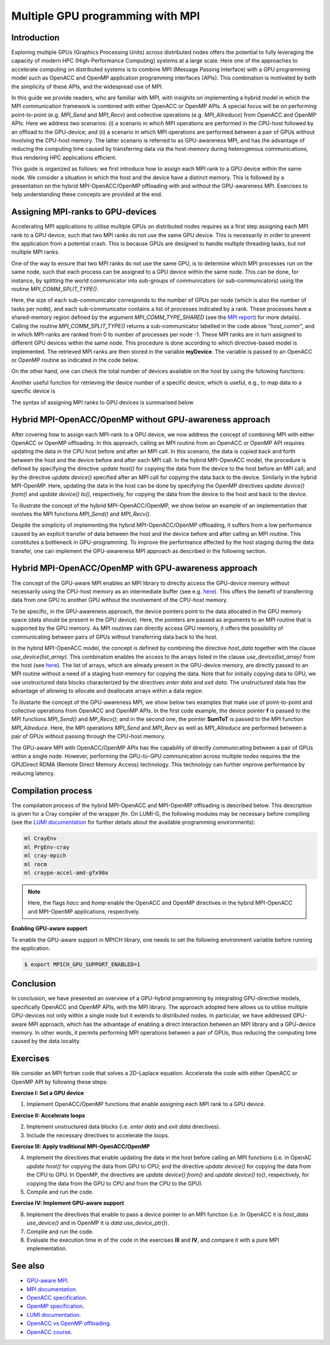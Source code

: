 .. _multiple-gpus:

Multiple GPU programming with MPI
=================================

.. questions::

   - q1
   - q2

.. objectives::

   - To learn about combining MPI with either OpenACC or OpenMP offloading
   - To learn about implementing GPU-awareness MPI approach 

.. instructor-note::

   - 30 min teaching
   - 20 min exercises

Introduction
------------

Exploring multiple GPUs (Graphics Processing Units) across distributed nodes offers the potential to fully leveraging the capacity of modern HPC (High-Performance Computing) systems at a large scale. Here one of the approaches to accelerate computing on distributed systems is to combine MPI (Message Passing Interface) with a GPU programming model such as OpenACC and OpenMP application programming interfaces (APIs). This combination is motivated by both the simplicity of these APIs, and the widespread use of MPI.   

In this guide we provide readers, who are familiar with MPI, with insighits on implementing a hybrid model in which the MPI communication framework is combined with either OpenACC or OpenMP APIs. A special focus will be on performing point-to-point (e.g. `MPI_Send` and `MPI_Recv`) and collective operations (e.g. `MPI_Allreduce`) from OpenACC and OpenMP APIs. Here we address two scenarios: (i) a scenario in which MPI operations are performed in the CPU-host followed by an offload to the GPU-device; and (ii) a scenario in which MPI operations are performed between a pair of GPUs without involving the CPU-host memory. The latter scenario is referred to as GPU-awareness MPI, and has the advantage of reducing the computing time caused by transferring data via the host-memory during heterogenous communications, thus rendering HPC applications efficient. 

This guide is organized as follows: we first introduce how to assign each MPI rank to a GPU device within the same node. We consider a situation in which the host and the device have a distinct memory. This is followed by a presentation on the hybrid MPI-OpenACC/OpenMP offloading with and without the GPU-awareness MPI. Exercises to help understanding these concepts are provided at the end.

Assigning MPI-ranks to GPU-devices
----------------------------------

Accelerating MPI applications to utilise multiple GPUs on distributed nodes requires as a first step assigning each MPI rank to a GPU device, such that two MPI ranks do not use the same GPU device. This is necessarily in order to prevent the application from a potential crash. This is because GPUs are designed to handle multiple threading tasks, but not multiple MPI ranks. 

One of the way to ensure that two MPI ranks do not use the same GPU, is to determine which MPI processes run on the same node, such that each process can be assigned to a GPU device within the same node. This can be done, for instance, by splitting the world communicator into sub-groups of communicators (or sub-communicators) using the routine `MPI_COMM_SPLIT_TYPE()`. 

.. challenge:: Example: ``Assign device``

   .. tabs::

      .. tab:: MPI-OpenACC

         .. literalinclude:: examples/mpi_acc/assignDevice_acc.f90
                     :language: fortran
                     :emphasize-lines: 27-29
		     
      .. tab:: MPI-OpenMP

         .. literalinclude:: examples/mpi_omp/assignDevice_omp.f90
                     :language: fortran
                     :emphasize-lines: 27-29		     


Here, the size of each sub-communicator corresponds to the number of GPUs per node 
(which is also the number of tasks per node), and each sub-communicator contains a 
list of processes indicated by a rank. These processes have a shared-memory region 
defined by the argument `MPI_COMM_TYPE_SHARED` (see the 
`MPI report <https://www.mpi-forum.org/docs/mpi-4.0/mpi40-report.pdf>`_) for more details). 
Calling the routine `MPI_COMM_SPLIT_TYPE()` returns a sub-communicator labelled in 
the code above *”host_comm”*, and in which MPI-ranks are ranked from 0 to number of 
processes per node -1. These MPI ranks are in turn assigned to different GPU devices 
within the same node. This procedure is done according to which directive-based model 
is implemented. The retrieved MPI ranks are then stored in the variable **myDevice**. 
The variable is passed to an OpenACC or OpenMP routine as indicated in the code below. 

.. tabs::

   .. tab:: OpenACC

      .. code-block:: fortran

         ! Set a device number in OpenACC
         acc_set_device_num(myDevice, acc_get_device_type())

   .. tab:: OpenMP

      .. code-block:: fortran

         ! Set a device number in OpenMP 
         omp_set_default_device(myDevice)


On the other hand, one can check the total number of devices available on the host by 
using the following functions:

.. challenge:: Example: ``number of devices``

   .. tabs::

      .. tab:: OpenACC
      
      	.. code-block:: fortran

           ! Returns the number of devices available for offloading
           acc_get_num_devices(acc_get_device_type())

      .. tab:: OpenMP
      
      	.. code-block:: fortran

           ! Returns the number of devices available for offloading
           omp_get_num_devices()

	 
Another useful function for retrieving the device number of a specific device, which is useful, e.g., to map data to a specific device is
	
.. tabs::

   .. tab:: OpenACC
     
      .. code-block:: fortran
 	
         acc_get_device_num()

   .. tab:: OpenMP

      .. code-block:: fortran
	 
       	 omp_get_device_num()

The syntax of assigning MPI ranks to GPU devices is summarised below

.. challenge:: Example: ``Set device``

   .. tabs::

      .. tab:: MPI-OpenACC
	 
         .. literalinclude:: examples/mpi_acc/assignDevice_acc.f90
                     :language: fortran
                     :emphasize-lines: 1,54

      .. tab:: MPI-OpenMP
	 
         .. literalinclude:: examples/mpi_omp/assignDevice_omp.f90
                     :language: fortran
                     :emphasize-lines: 1,54


Hybrid MPI-OpenACC/OpenMP without GPU-awareness approach
--------------------------------------------------------

After covering how to assign each MPI-rank to a GPU device, we now address the concept of 
combining MPI with either OpenACC or OpenMP offloading. In this approach, calling an MPI 
routine from an OpenACC or OpenMP API requires updating the data in the CPU host before and 
after an MPI call. In this scenario, the data is copied back and forth between the host and 
the device before and after each MPI call. In the hybrid MPI-OpenACC model, the procedure is 
defined by specifying the directive `update host()` for copying the data from the device to the 
host before an MPI call; and by the directive `update device()` specified after an MPI call for 
copying the data back to the device. Similarly in the hybrid MPI-OpenMP. Here, updating 
the data in the host can be done by specifying the OpenMP directives `update device() from()` 
and `update device() to()`, respectively, for copying the data from the device to the host 
and back to the device.

To illustrate the concept of the hybrid MPI-OpenACC/OpenMP, we show below an example of an 
implementation that involves the MPI functions `MPI_Send()` and `MPI_Recv()`.

.. challenge:: Example: ``Update host/device directives``

   .. tabs::

      .. tab:: MPI-OpenACC
	 
         .. literalinclude:: examples/mpi_acc/mpiacc.f90
                     :language: fortran
                     :emphasize-lines: 67,79

      .. tab:: MPI-OpenMP

         .. literalinclude:: examples/mpi_omp/mpiomp.f90
                     :language: fortran
                     :emphasize-lines: 68,80

Despite the simplicity of implementing the hybrid MPI-OpenACC/OpenMP offloading, it suffers 
from a low performance caused by an explicit transfer of data between the host and the device 
before and after calling an MPI routine. This constitutes a bottleneck in GPU-programming. 
To improve the performance affected by the host staging during the data transfer, one can 
implement the GPU-awareness MPI approach as described in the following section.
	  
Hybrid MPI-OpenACC/OpenMP with GPU-awareness approach 
-----------------------------------------------------

The concept of the GPU-aware MPI enables an MPI library to directly access the GPU-device 
memory without necessarily using the CPU-host memory as an intermediate buffer (see e.g. 
`here <https://docs.open-mpi.org/en/v5.0.0rc9/networking/cuda.html>`__). This offers the 
benefit of transferring data from one GPU to another GPU without the involvement of the 
CPU-host memory.
	  
To be specific, in the GPU-awareness approach, the device pointers point to the data 
allocated in the GPU memory space (data should be present in the GPU device). Here, the 
pointers are passed as arguments to an MPI routine that is supported by the GPU memory. 
As MPI routines can directly access GPU memory, it offers the possibility of communicating 
between pairs of GPUs without transferring data back to the host. 

In the hybrid MPI-OpenACC model, the concept is defined by combining the directive `host_data` 
together with the clause `use_device(list_array)`. This combination enables the access to 
the arrays listed in the clause `use_device(list_array)` from the host 
(see `here <https://www.openacc.org/sites/default/files/inline-images/Specification/OpenACC-3.2-final.pdf>`__). 
The list of arrays, which are already present in the GPU-device memory, are directly 
passed to an MPI routine without a need of a staging host-memory for copying the data. 
Note that for initially copying data to GPU, we use unstructured data blocks characterized 
by the directives `enter data` and `exit data`. The unstructured data has the advantage of 
allowing to allocate and deallocate arrays within a data region.

To illustarte the concept of the GPU-awareness MPI, we show below two examples that make use 
of point-to-point and collective operations from OpenACC and OpenMP APIs. In the first code 
example, the device pointer **f** is passed to the MPI functions `MPI_Send()` and `MP_Recv()`; 
and in the second one, the pointer **SumToT** is passed to the MPI function `MPI_Allreduce`. 
Here, the MPI operations `MPI_Send` and `MPI_Recv` as well as `MPI_Allreduce` are performed 
between a pair of GPUs without passing through the CPU-host memory. 

.. challenge:: Example: ``GPU-awareness: MPI_Send & MPI_Recv``

   .. tabs::

      .. tab:: GPU-aware MPI with OpenACC
	 
         .. literalinclude:: examples/mpi_acc/mpiacc_gpuaware.f90
                     :language: fortran
                     :emphasize-lines: 67,76

      .. tab:: GPU-aware MPI with OpenMP
	 
         .. literalinclude:: examples/mpi_omp/mpiomp_gpuaware.f90
                     :language: fortran
                     :emphasize-lines: 68,77


.. challenge:: Example: ``GPU-awareness: MPI_Allreduce``

   .. tabs::

      .. tab:: GPU-aware MPI with OpenACC
	 
         .. literalinclude:: examples/mpi_acc/mpiacc_gpuaware.f90
                     :language: fortran
                     :emphasize-lines: 92,96

      .. tab:: GPU-aware MPI with OpenMP
	 
         .. literalinclude:: examples/mpi_omp/mpiomp_gpuaware.f90
                     :language: fortran
                     :emphasize-lines: 95,99 

The GPU-aware MPI with OpenACC/OpenMP APIs has the capability of directly communicating between a pair of GPUs within a single node. However, performing the GPU-to-GPU communication across multiple nodes requires the the GPUDirect RDMA (Remote Direct Memory Access) technology. This technology can further improve performance by reducing latency.

Compilation process
-------------------

The compilation process of the hybrid MPI-OpenACC and MPI-OpenMP offloading is described below. 
This description is given for a Cray compiler of the wrapper `ftn`. On LUMI-G, the following 
modules may be necessary before compiling (see the `LUMI documentation <https://docs.lumi-supercomputer.eu/development/compiling/prgenv/>`_ 
for further details about the available programming environments): 

.. code-block:: bash

   ml CrayEnv
   ml PrgEnv-cray
   ml cray-mpich
   ml rocm
   ml craype-accel-amd-gfx90a


.. challenge:: Example: ``Compilation process``

   .. tabs::

      .. tab:: Compiling MPI-OpenACC

         
         $ ftn -hacc -o mycode.mpiacc.exe mycode_mpiacc.f90
         

      .. tab:: Compiling MPI-OpenMP

         
         $ ftn -homp -o mycode.mpiomp.exe mycode_mpiomp.f90
         

.. note::

    Here, the flags `hacc` and `homp` enable the OpenACC and OpenMP directives in the hybrid MPI-OpenACC and MPI-OpenMP applications, respectively.

**Enabling GPU-aware support**

To enable the GPU-aware support in MPICH library, one needs to set the following environment 
variable before running the application.

.. code-block:: bash

   $ export MPICH_GPU_SUPPORT_ENABLED=1


Conclusion
----------

In conclusion, we have presented an overview of a GPU-hybrid programming by integrating 
GPU-directive models, specifically OpenACC and OpenMP APIs, with the MPI library. The approach 
adopted here allows us to utilise multiple GPU-devices not only within a single node but it 
extends to distributed nodes. In particular, we have addressed GPU-aware MPI approach, which 
has the advantage of enabling a direct interaction between an MPI library and a GPU-device memory. 
In other words, it permits performing MPI operations between a pair of GPUs, thus reducing the 
computing time caused by the data locality. 
 
Exercises
---------

We consider an MPI fortran code that solves a 2D-Laplace equation. Accelerate the code with either 
OpenACC or OpenMP API by following these steps:

**Exercise I: Set a GPU device**

1. Implement OpenACC/OpenMP functions that enable assigning each MPI rank to a GPU device.

**Exercise II: Accelerate loops**

2. Implement unstructured data blocks (i.e. `enter data` and `exit data` directives).

3. Include the necessary directives to accelerate the loops.

**Exercise III: Apply traditional MPI-OpenACC/OpenMP**

4. Implement the directives that enable updating the data in the host before calling an MPI functions (i.e. in OpenAC `update host()` for copying the data from GPU to CPU; and the directive `update device()` for copying the data from the CPU to GPU. In OpenMP, the directives are `update device() from()` and `update device() to()`, respectively, for copying the data from the GPU to CPU and from the CPU to the GPU).

5. Compile and run the code.

**Exercise IV: Implement GPU-aware support**

6. Implement the directives that enable to pass a device pointer to an MPI function (i.e. In OpenACC it is `host_data use_device()` and in OpenMP it is `data use_device_ptr()`).

7. Compile and run the code.

8. Evaluate the execution time in of the code in the exercises **III** and **IV**, and compare it with a pure MPI implementation.  

See also
--------

- `GPU-aware MPI <https://documentation.sigma2.no/code_development/guides/gpuaware_mpi.html>`_.
- `MPI documentation <https://www.mpi-forum.org/docs/mpi-4.0/mpi40-report.pdf>`_.
- `OpenACC specification <https://www.openacc.org/sites/default/files/inline-images/Specification/OpenACC-3.2-final.pdf>`_.
- `OpenMP specification <https://www.openmp.org/wp-content/uploads/OpenMP-API-Specification-5-2.pdf>`_.
- `LUMI documentation <https://docs.lumi-supercomputer.eu/development/compiling/prgenv/>`_.
- `OpenACC vs OpenMP offloading <https://documentation.sigma2.no/code_development/guides/converting_acc2omp/openacc2openmp.html>`_.
- `OpenACC course <https://github.com/HichamAgueny/GPU-course>`_.


